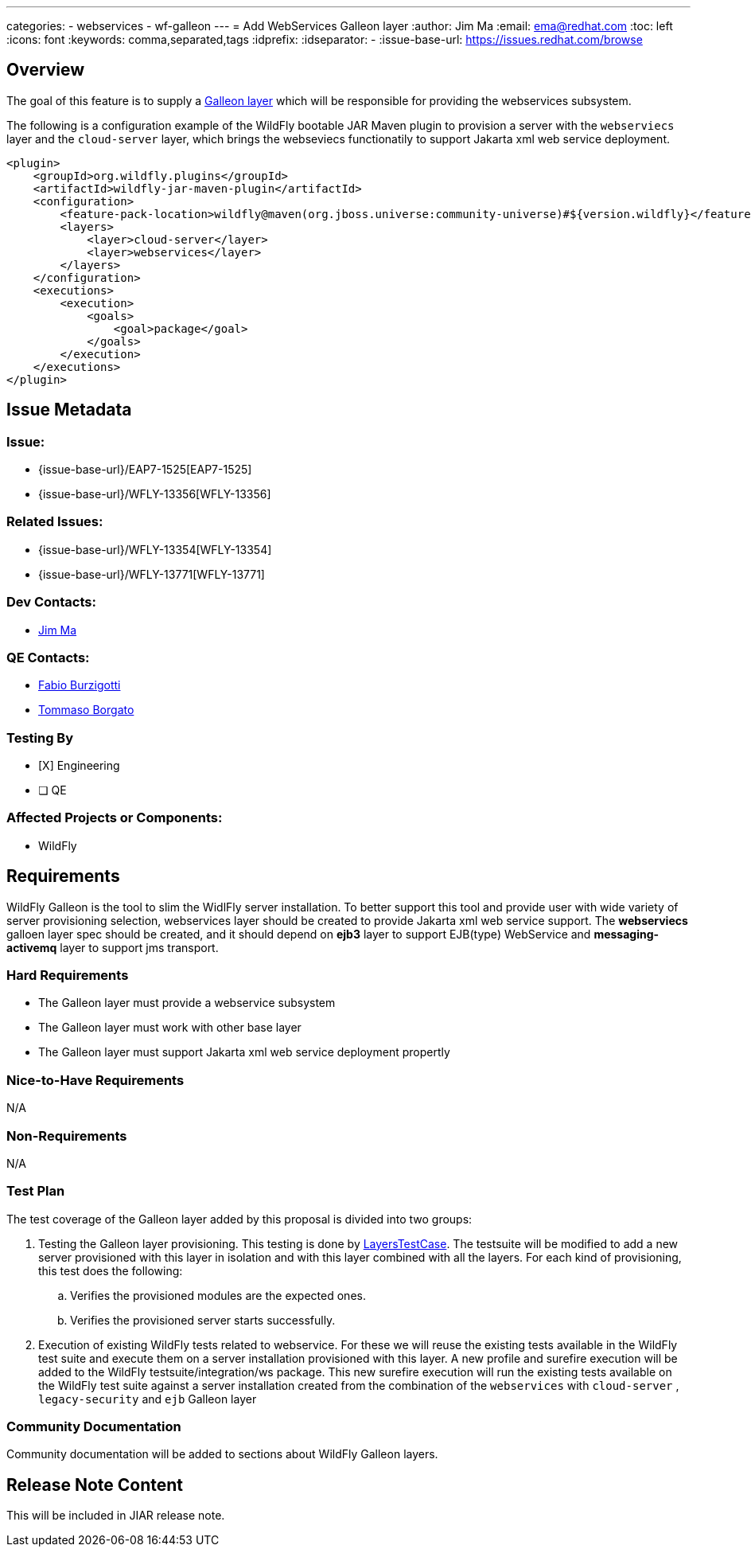 ---
categories:
  - webservices
  - wf-galleon
---
= Add WebServices Galleon layer
:author:            Jim Ma
:email:             ema@redhat.com
:toc:               left
:icons:             font
:keywords:          comma,separated,tags
:idprefix:
:idseparator:       -
:issue-base-url:    https://issues.redhat.com/browse

== Overview
The goal of this feature is to supply a https://docs.wildfly.org/galleon/#_layers[Galleon layer] which will be responsible for providing the webservices subsystem.

The following is a configuration example of the WildFly bootable JAR Maven plugin to provision a server with the `webserviecs` layer and the `cloud-server` layer, which brings the webseviecs functionatily to support Jakarta xml web service deployment.

[source,xml]
----
<plugin>
    <groupId>org.wildfly.plugins</groupId>
    <artifactId>wildfly-jar-maven-plugin</artifactId>
    <configuration>
        <feature-pack-location>wildfly@maven(org.jboss.universe:community-universe)#${version.wildfly}</feature-pack-location>
        <layers>
            <layer>cloud-server</layer>
            <layer>webservices</layer>
        </layers>
    </configuration>
    <executions>
        <execution>
            <goals>
                <goal>package</goal>
            </goals>
        </execution>
    </executions>
</plugin>
----

== Issue Metadata

=== Issue:

* {issue-base-url}/EAP7-1525[EAP7-1525]
* {issue-base-url}/WFLY-13356[WFLY-13356]

=== Related Issues:

* {issue-base-url}/WFLY-13354[WFLY-13354]
* {issue-base-url}/WFLY-13771[WFLY-13771]

=== Dev Contacts:

* mailto:ema@redhat.com[Jim Ma]

=== QE Contacts:

* mailto:fburzigo@redhat.com[Fabio Burzigotti]
* mailto:tborgato@redhat.com[Tommaso Borgato]

=== Testing By

* [X] Engineering

* [ ] QE

=== Affected Projects or Components:

* WildFly

== Requirements

WildFly Galleon is the tool to slim the WidlFly server installation. To better support this tool and provide user with wide variety of server provisioning selection, webservices layer should be created to provide Jakarta xml web service support.
The *webserviecs* galloen layer spec should be created, and it should depend on *ejb3* layer to support EJB(type) WebService and *messaging-activemq* layer to support jms transport.

=== Hard Requirements

* The Galleon layer must provide a webservice subsystem
* The Galleon layer must work with other base layer 
* The Galleon layer must support Jakarta xml web service deployment propertly

=== Nice-to-Have Requirements

N/A

=== Non-Requirements


N/A


=== Test Plan

The test coverage of the Galleon layer added by this proposal is divided into two groups:

. Testing the Galleon layer provisioning. This testing is done by https://github.com/wildfly/wildfly/blob/master/testsuite/layers/src/test/java/org/jboss/as/test/layers/LayersTestCase.java[LayersTestCase]. The testsuite will be modified to add a new server provisioned with this layer in isolation and with this layer combined with all the layers. For each kind of provisioning, this test does the following:

.. Verifies the provisioned modules are the expected ones.
.. Verifies the provisioned server starts successfully.

. Execution of existing WildFly tests related to webservice. For these we will reuse the existing tests available in the WildFly test suite and execute them on a server installation provisioned with this layer. A new profile and surefire execution will be added to the WildFly testsuite/integration/ws package. This new surefire execution will run the existing tests available on the WildFly test suite against a server installation created from the combination of the `webservices` with `cloud-server` , `legacy-security` and `ejb` Galleon layer


=== Community Documentation

Community documentation will be added to sections about WildFly Galleon layers.

== Release Note Content

This will be included in JIAR release note. 


